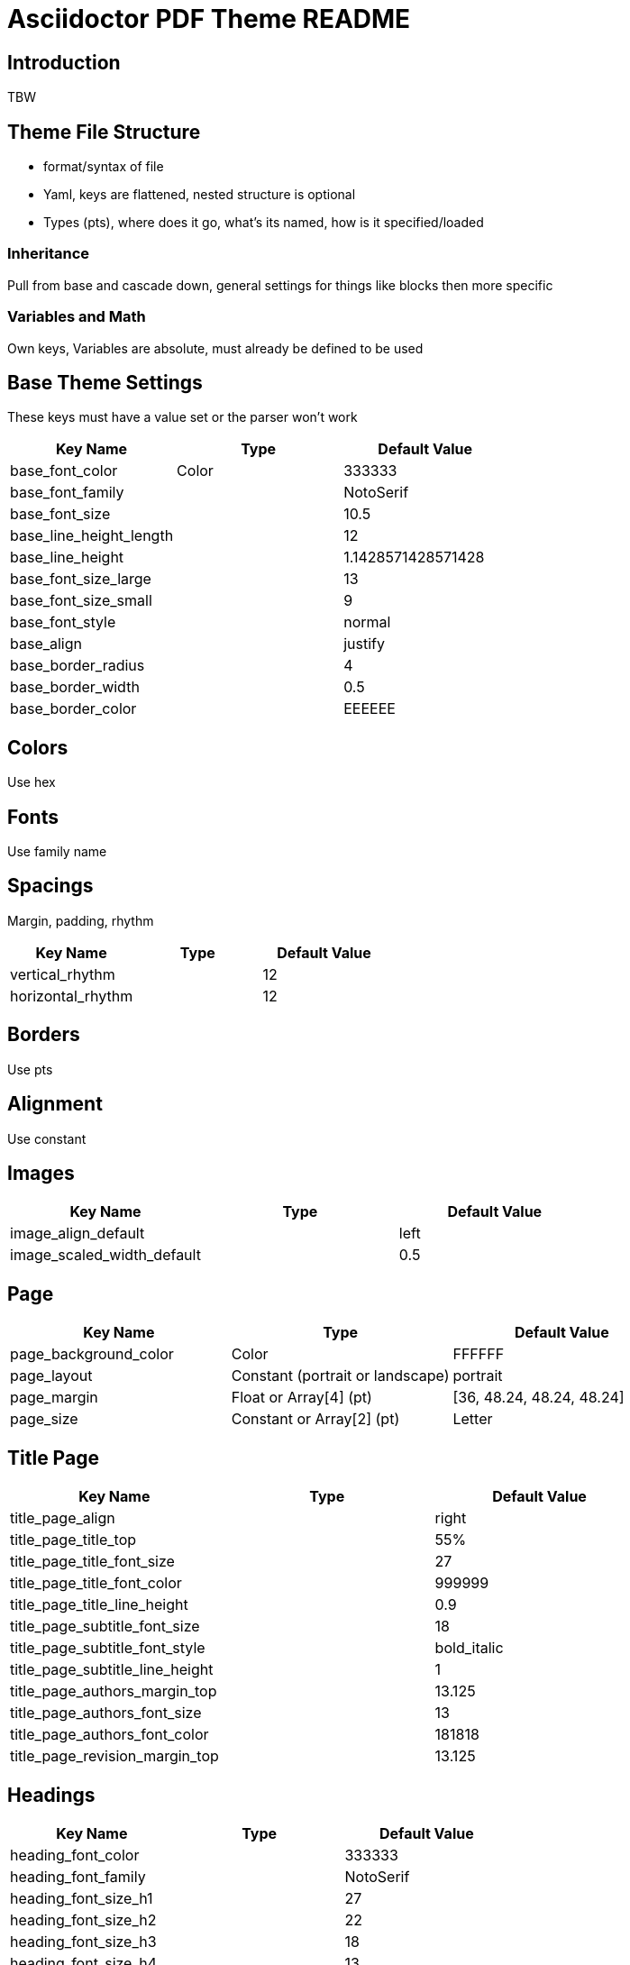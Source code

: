 = Asciidoctor PDF Theme README

== Introduction

TBW

== Theme File Structure

* format/syntax of file
* Yaml, keys are flattened, nested structure is optional
* Types (pts), where does it go, what's its named, how is it specified/loaded

=== Inheritance

Pull from base and cascade down, general settings for things like blocks then more specific

=== Variables and Math

Own keys, Variables are absolute, must already be defined to be used

== Base Theme Settings

These keys must have a value set or the parser won't work

|===
|Key Name |Type |Default Value

|base_font_color
|Color
|333333

|base_font_family
|
|NotoSerif

|base_font_size
|
|10.5

|base_line_height_length
|
|12

|base_line_height
|
|1.1428571428571428

|base_font_size_large
|
|13

|base_font_size_small
|
|9

|base_font_style
|
|normal

|base_align
|
|justify

|base_border_radius
|
|4

|base_border_width
|
|0.5

|base_border_color
|
|EEEEEE
|===

== Colors

Use hex

== Fonts

Use family name

== Spacings

Margin, padding, rhythm

|===
|Key Name |Type |Default Value

|vertical_rhythm
|
|12

|horizontal_rhythm
|
|12
|===

== Borders

Use pts

== Alignment

Use constant

== Images

|===
|Key Name |Type |Default Value

|image_align_default
|
|left

|image_scaled_width_default
|
|0.5
|===

== Page

|===
|Key Name |Type |Default Value

|page_background_color
|Color
|FFFFFF

|page_layout
|Constant (portrait or landscape)
|portrait

|page_margin
|Float or Array[4] (pt)
|[36, 48.24, 48.24, 48.24]

|page_size
|Constant or Array[2] (pt)
|Letter
|===

== Title Page

|===
|Key Name |Type |Default Value

|title_page_align
|
|right

|title_page_title_top
|
|55%

|title_page_title_font_size
|
|27

|title_page_title_font_color
|
|999999

|title_page_title_line_height
|
|0.9

|title_page_subtitle_font_size
|
|18

|title_page_subtitle_font_style
|
|bold_italic

|title_page_subtitle_line_height
|
|1

|title_page_authors_margin_top
|
|13.125

|title_page_authors_font_size
|
|13

|title_page_authors_font_color
|
|181818

|title_page_revision_margin_top
|
|13.125
|===

== Headings

|===
|Key Name |Type |Default Value

|heading_font_color
|
|333333

|heading_font_family
|
|NotoSerif

|heading_font_size_h1
|
|27

|heading_font_size_h2
|
|22

|heading_font_size_h3
|
|18

|heading_font_size_h4
|
|13

|heading_font_size_h5
|
|10.5

|heading_font_size_h6
|
|9

|heading_font_style
|
|bold

|heading_line_height
|
|1.2

|heading_margin_top
|
|2.4000000000000004

|heading_margin_bottom
|
|9.600000000000001
|===

== Thematic Break

|===
|Key Name |Type |Default Value

|thematic_break_border_color
|
|EEEEEE

|thematic_break_margin_top
|
|6

|thematic_break_margin_bottom
|
|18
|===

== Lead

|===
|Key Name |Type |Default Value

|lead_font_size
|
|13

|lead_line_height
|
|1.4
|===

== Links

|===
|Key Name |Type |Default Value

|link_font_color
|
|428BCA
|===

== Literal Inline

|===
|Key Name |Type |Default Value

|literal_font_color
|
|B12146

|literal_font_family
|
|Mplus1mn
|===

== Lists

|===
|Key Name |Type |Default Value

|outline_list_indent
|
|15
|===

=== Description List

|===
|Key Name |Type |Default Value

|description_list_term_font_style
|
|italic

|description_list_description_indent
|
|15
|===

== Block

|===
|Key Name |Type |Default Value

|block_padding
|
|[12, 15, 12, 15]
|===

== Caption

|===
|Key Name |Type |Default Value

|caption_font_style
|
|italic

|caption_align
|
|left

|caption_margin_inside
|
|3

|caption_margin_outside
|
|0
|===

== Code Block

|===
|Key Name |Type |Default Value

|code_font_color
|
|333333

|code_font_family
|
|Mplus1mn

|code_font_size
|
|11

|code_padding
|
|11

|code_line_height
|
|1.25

|code_background_color
|
|F5F5F5

|code_border_color
|
|CCCCCC

|code_border_radius
|
|4

|code_border_width
|
|0.75
|===

== Blockquote

|===
|Key Name |Type |Default Value

|blockquote_font_color
|
|333333

|blockquote_font_size
|
|13

|blockquote_border_width
|
|5

|blockquote_border_color
|
|EEEEEE

|blockquote_cite_font_size
|
|9

|blockquote_cite_font_color
|
|999999
|===

== Sidebar

|===
|Key Name |Type |Default Value

|sidebar_border_color
|
|FFFFFF

|sidebar_border_radius
|
|4

|sidebar_border_width
|
|0.5

|sidebar_background_color
|
|EEEEEE

|sidebar_title_font_color
|
|333333

|sidebar_title_font_family
|
|NotoSerif

|sidebar_title_font_size
|
|13

|sidebar_title_font_style
|
|bold

|sidebar_title_align
|
|center
|===

== Example

|===
|Key Name |Type |Default Value

|example_border_color
|
|EEEEEE

|example_border_radius
|
|4

|example_border_width
|
|0.75

|example_background_color
|
|transparent
|===

== Admonition

|===
|Key Name |Type |Default Value

|admonition_border_color
|
|EEEEEE

|admonition_border_width
|
|0.5
|===

== Table

|===
|Key Name |Type |Default Value

|table_background_color
|
|FFFFFF

|table_even_row_background_color
|
|F9F9F9

|table_foot_background_color
|
|F0F0F0

|table_border_color
|
|DDDDDD

|table_border_width
|
|0.5

|table_cell_padding
|
|[3, 3, 6, 3]
|===

== Table of Contents

|===
|Key Name |Type |Default Value

|toc_dot_leader_color
|
|999999
|===

== Abstract

|===
|Key Name |Type |Default Value

|abstract_font_color
|
|5C6266

|abstract_font_size
|
|13

|abstract_line_height
|
|1.4

|abstract_font_style
|
|italic
|===

== Footer

|===
|Key Name |Type |Default Value

|footer_font_size
|
|9

|footer_font_color
|
|333333

|footer_border_color
|
|DDDDDD
|===
